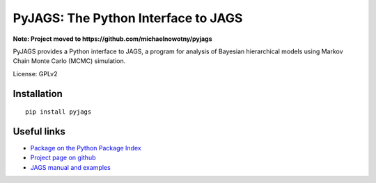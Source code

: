 PyJAGS: The Python Interface to JAGS
====================================

**Note: Project moved to https://github.com/michaelnowotny/pyjags**

PyJAGS provides a Python interface to JAGS, a program for analysis of Bayesian
hierarchical models using Markov Chain Monte Carlo (MCMC) simulation.

License: GPLv2

Installation
------------

::

  pip install pyjags

Useful links
------------

* `Package on the Python Package Index <https://pypi.python.org/pypi/pyjags>`_
* `Project page on github <https://github.com/tmiasko/pyjags>`_
* `JAGS manual and examples <http://sourceforge.net/projects/mcmc-jags/files/>`_

